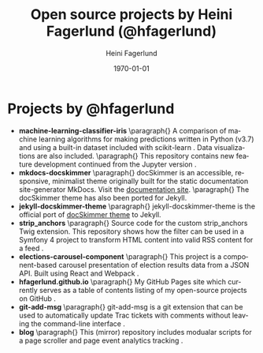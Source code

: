 #+TITLE: Open source projects by Heini Fagerlund (@hfagerlund)
#+DATE: \today
#+AUTHOR: Heini Fagerlund
#+EMAIL: 
#+OPTIONS: ':nil *:t -:t ::t <:t H:3 \n:nil ^:nil arch:headline
#+OPTIONS: author:t c:nil creator:comment d:(not "LOGBOOK") date:t
#+OPTIONS: e:t email:nil f:t inline:t num:t p:nil pri:nil stat:t
#+OPTIONS: tags:t tasks:t tex:t timestamp:t toc:nil todo:t |:t
#+CREATOR: Emacs 24.5.1 (Org mode 8.2.10)
#+DESCRIPTION:
#+EXCLUDE_TAGS: noexport
#+KEYWORDS:
#+LANGUAGE: en
#+SELECT_TAGS: export
#+LATEX_HEADER: \usepackage{parskip}
#+LATEX_HEADER: \setlength{\parskip}{20pt}
#+LATEX_HEADER_EXTRA: \usepackage{underscore}
#+LATEX_HEADER_EXTRA: \usepackage{breakurl}
#+LATEX_HEADER_EXTRA: \usepackage{url}
#+LATEX_HEADER_EXTRA: \PassOptionsToPackage{hyphens}{url}
#+LATEX_HEADER_EXTRA: \usepackage{hyperref}
#+STARTUP: showall
#+BIBLIOGRAPHY: opensource-bib plain

* Projects by @hfagerlund
- *machine-learning-classifier-iris*
  \paragraph{}
  A comparison of machine learning algorithms for making predictions written in Python (v3.7) and using a built-in dataset included with scikit-learn \cite{machinelearning}. Data visualizations are also included.
   \paragraph{}
  This repository contains new feature development continued from the Jupyter version \cite{jupyter}.
- *mkdocs-docskimmer*
  \paragraph{}
  docSkimmer is an accessible, responsive, minimalist theme originally built for the static documentation site-generator MkDocs. Visit the [[http://bitsof.bytesofdesign.com/mkdocs-docskimmer/][documentation site]].
  \paragraph{}
  The docSkimmer theme has also been ported for Jekyll.
- *jekyll-docskimmer-theme*
   \paragraph{}
  jekyll-docskimmer-theme is the official port of [[https://github.com/hfagerlund/mkdocs-docskimmer][docSkimmer theme]] to Jekyll.
- *strip_anchors*
   \paragraph{}
   Source code for the custom strip_anchors Twig extension. This repository shows how the filter can be used in a Symfony 4 project to transform HTML content into valid RSS content for a feed \cite{stripanchors}.
- *elections-carousel-component*
   \paragraph{}
   This project is a component-based carousel presentation of election results data from a JSON API. Built using React and Webpack \cite{elections-carousel-component}.
- *hfagerlund.github.io*
   \paragraph{}
   My GitHub Pages site which currently serves as a table of contents listing of my open-source projects on GitHub \cite{ghpages}.
- *git-add-msg*
   \paragraph{}
   git-add-msg is a git extension that can be used to automatically update Trac tickets with comments without leaving the command-line interface \cite{git-add-msg}.
- *blog*
   \paragraph{}
   This (mirror) repository includes modualar scripts for a page scroller and page event analytics tracking \cite{blog}.

#+BEGIN_LaTeX
\begin{sloppypar}
\bibliographystyle{plain}
\bibliography{opensource-bib}
\end{sloppypar}
#+END_LaTeX
